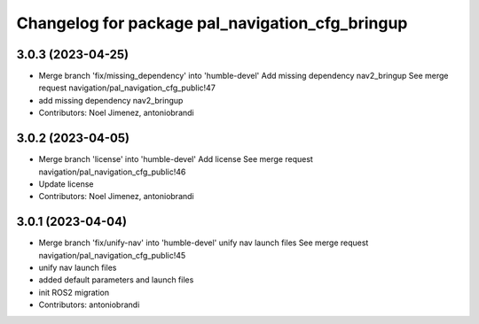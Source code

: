 ^^^^^^^^^^^^^^^^^^^^^^^^^^^^^^^^^^^^^^^^^^^^^^^^
Changelog for package pal_navigation_cfg_bringup
^^^^^^^^^^^^^^^^^^^^^^^^^^^^^^^^^^^^^^^^^^^^^^^^

3.0.3 (2023-04-25)
------------------
* Merge branch 'fix/missing_dependency' into 'humble-devel'
  Add missing dependency nav2_bringup
  See merge request navigation/pal_navigation_cfg_public!47
* add missing dependency nav2_bringup
* Contributors: Noel Jimenez, antoniobrandi

3.0.2 (2023-04-05)
------------------
* Merge branch 'license' into 'humble-devel'
  Add license
  See merge request navigation/pal_navigation_cfg_public!46
* Update license
* Contributors: Noel Jimenez, antoniobrandi

3.0.1 (2023-04-04)
------------------
* Merge branch 'fix/unify-nav' into 'humble-devel'
  unify nav launch files
  See merge request navigation/pal_navigation_cfg_public!45
* unify nav launch files
* added default parameters and launch files
* init ROS2 migration
* Contributors: antoniobrandi
